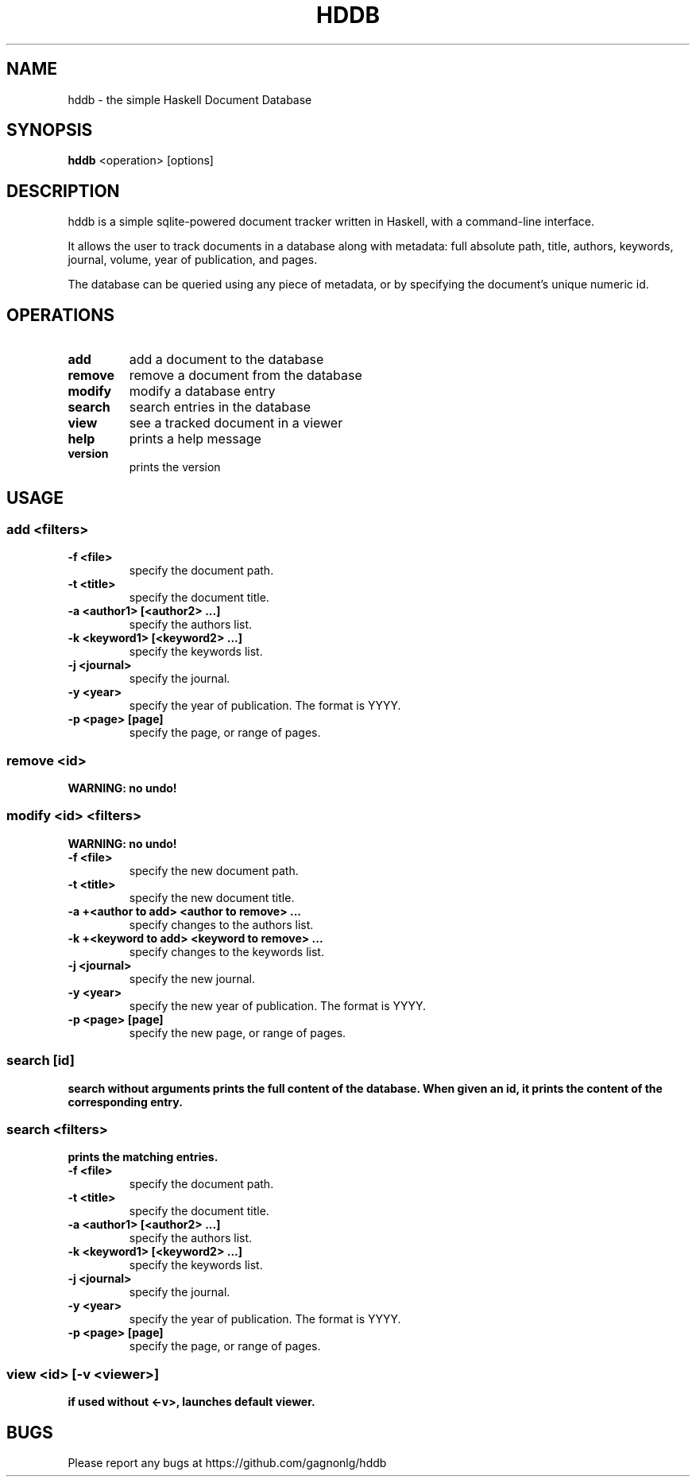 .TH HDDB 1 hddb\-1.0.0
.SH NAME
hddb \- the simple Haskell Document Database
.SH SYNOPSIS
.B hddb 
.RB <operation>\ [options]
.SH DESCRIPTION
hddb is a simple sqlite-powered document tracker written in Haskell, with a 
command-line interface.
.P
It allows the user to track documents in a database along with metadata:
full absolute path, title, authors, keywords, journal, volume, 
year of publication, and pages.
.P
The database can be queried using any piece of metadata, or by specifying
the document's unique numeric id. 
.SH OPERATIONS
.TP
.B add
add a document to the database
.TP
.B remove
remove a document from the database
.TP
.B modify
modify a database entry
.TP
.B search
search entries in the database
.TP
.B view
see a tracked document in a viewer
.TP
.B help
prints a help message
.TP
.B version
prints the version 
.SH USAGE
.SS add <filters>
.TP
.B -f <file>
specify the document path.
.TP
.B -t <title>
specify the document title.
.TP
.B -a <author1> [<author2> ...]
specify the authors list.
.TP
.B -k <keyword1> [<keyword2> ...]
specify the keywords list.
.TP
.B -j <journal>
specify the journal.
.TP
.B -y <year>
specify the year of publication. The format is YYYY.
.TP
.B -p <page> [page]
specify the page, or range of pages.
.SS remove <id>
.B WARNING: no undo!
.SS modify <id> <filters>
.B WARNING: no undo!
.TP
.B -f <file>
specify the new document path.
.TP
.B -t <title>
specify the new document title.
.TP
.B -a +<author to add> <author to remove> ...
specify changes to the authors list.
.TP
.B -k +<keyword to add> <keyword to remove> ...
specify changes to the keywords list.
.TP
.B -j <journal>
specify the new journal.
.TP
.B -y <year>
specify the new year of publication. The format is YYYY.
.TP
.B -p <page> [page]
specify the new page, or range of pages.
.SS search [id]
.B search without arguments prints the full content of the database. When given an id, it prints the content of the corresponding entry.
.SS search <filters>
.B prints the matching entries.
.TP
.B -f <file>
specify the document path.
.TP
.B -t <title>
specify the document title.
.TP
.B -a <author1> [<author2> ...]
specify the authors list.
.TP
.B -k <keyword1> [<keyword2> ...]
specify the keywords list.
.TP
.B -j <journal>
specify the journal.
.TP
.B -y <year>
specify the year of publication. The format is YYYY.
.TP
.B -p <page> [page]
specify the page, or range of pages.
.SS view <id> [-v <viewer>]
.B if used without <-v>, launches default viewer.
.SH BUGS
Please report any bugs at https://github.com/gagnonlg/hddb
